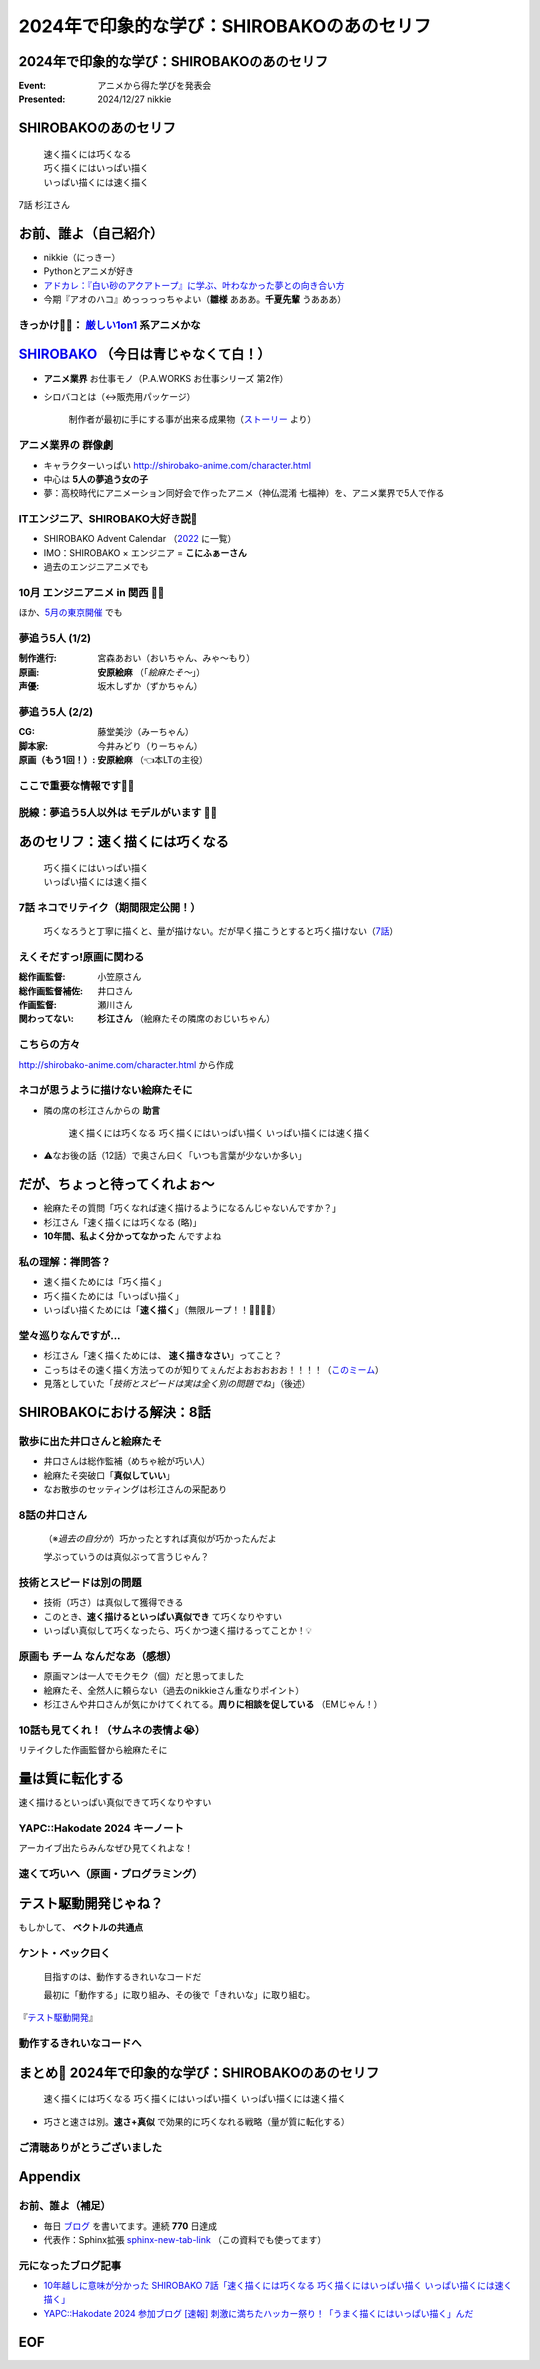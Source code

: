 ======================================================================
2024年で印象的な学び：SHIROBAKOのあのセリフ
======================================================================

2024年で印象的な学び：SHIROBAKOのあのセリフ
======================================================================

:Event: アニメから得た学びを発表会
:Presented: 2024/12/27 nikkie

SHIROBAKOのあのセリフ
======================================================================

    | 速く描くには巧くなる
    | 巧く描くにはいっぱい描く
    | いっぱい描くには速く描く

7話 杉江さん

お前、誰よ（自己紹介）
======================================================================

* nikkie（にっきー）
* Pythonとアニメが好き
* `アドカレ：『白い砂のアクアトープ』に学ぶ、叶わなかった夢との向き合い方 <https://nikkie-ftnext.hatenablog.com/entry/aquatope-anime-broken-dreams-and-future>`__
* 今期『アオのハコ』めっっっっちゃよい（**雛様** あああ。**千夏先輩** うあああ）

.. _厳しい1on1: https://x.com/pauli_agile/status/1806334941254586749

きっかけ🏃‍♂️： `厳しい1on1`_ 系アニメかな
--------------------------------------------------

.. raw:: html

    <blockquote class="twitter-tweet" data-lang="ja" data-align="center" data-dnt="true"><p lang="ja" dir="ltr">毎日１on１してほしい。僕の上司になってください。 <a href="https://t.co/Iy5nRcdSBf">pic.twitter.com/Iy5nRcdSBf</a></p>&mdash; うーたん (@uutan1108) <a href="https://twitter.com/uutan1108/status/1841493777233408239?ref_src=twsrc%5Etfw">2024年10月2日</a></blockquote> <script async src="https://platform.twitter.com/widgets.js" charset="utf-8"></script>

.. _SHIROBAKO: http://shirobako-anime.com/

`SHIROBAKO`_ （今日は青じゃなくて白！）
======================================================================

* **アニメ業界** お仕事モノ（P.A.WORKS お仕事シリーズ 第2作）
* シロバコとは（↔️販売用パッケージ）

    制作者が最初に手にする事が出来る成果物（`ストーリー <http://shirobako-anime.com/story/index.html>`__ より）

アニメ業界の **群像劇**
--------------------------------------------------

* キャラクターいっぱい http://shirobako-anime.com/character.html
* 中心は **5人の夢追う女の子**
* 夢：高校時代にアニメーション同好会で作ったアニメ（神仏混淆 七福神）を、アニメ業界で5人で作る

ITエンジニア、SHIROBAKO大好き説🤗
--------------------------------------------------

* SHIROBAKO Advent Calendar （`2022 <https://adventar.org/calendars/7483>`__ に一覧）
* IMO：SHIROBAKO × エンジニア = **こにふぁーさん**
* 過去のエンジニアニメでも

10月 エンジニアニメ in 関西 🏃‍♂️
--------------------------------------------------

.. raw:: html

    <iframe class="speakerdeck-iframe" style="border: 0px; background: rgba(0, 0, 0, 0.1) padding-box; margin: 0px; padding: 0px; border-radius: 6px; box-shadow: rgba(0, 0, 0, 0.2) 0px 5px 40px; width: 100%; height: auto; aspect-ratio: 560 / 315;" frameborder="0" src="https://speakerdeck.com/player/36a4c5f74f2647f99ff6ea7e0c7e5c8b" title="「ばん・さく・つき・たー！」にならないためにSHIROBAKOから 学んだこと" allowfullscreen="true" data-ratio="1.7777777777777777"></iframe>

ほか、`5月の東京開催 <https://togetter.com/li/2364695?page=7>`__ でも

夢追う5人 (1/2)
--------------------------------------------------

:制作進行: 宮森あおい（おいちゃん、みゃ〜もり）
:原画: **安原絵麻** （「*絵麻たそ〜*」）
:声優: 坂木しずか（ずかちゃん）

夢追う5人 (2/2)
--------------------------------------------------

:CG: 藤堂美沙（みーちゃん）
:脚本家: 今井みどり（りーちゃん）
:原画（もう1回！）: **安原絵麻** （👈本LTの主役）

ここで重要な情報です🏃‍♂️
--------------------------------------------------

.. raw:: html

    <blockquote class="twitter-tweet" data-lang="ja" data-align="center" data-dnt="true"><p lang="ja" dir="ltr">10/1に京都、10/2に東京で開催します！<br><br>アニメSHIROBAKOだと今井みどりが好きです。<br><br>アニメから得た学びを発表会を京都で開催します｜うーたん <a href="https://twitter.com/uutan1108?ref_src=twsrc%5Etfw">@uutan1108</a> <a href="https://twitter.com/hashtag/note?src=hash&amp;ref_src=twsrc%5Etfw">#note</a> <a href="https://t.co/xCpE1rpM3v">https://t.co/xCpE1rpM3v</a> <a href="https://twitter.com/hashtag/%E3%82%A8%E3%83%B3%E3%82%B8%E3%83%8B%E3%82%A2%E3%83%8B%E3%83%A1?src=hash&amp;ref_src=twsrc%5Etfw">#エンジニアニメ</a></p>&mdash; うーたん (@uutan1108) <a href="https://twitter.com/uutan1108/status/1838637687563260391?ref_src=twsrc%5Etfw">September 24, 2024</a></blockquote>

脱線：夢追う5人以外は **モデルがいます** 🏃‍♂️
--------------------------------------------------

.. raw:: html

    <blockquote class="twitter-tweet" data-lang="ja" data-align="center" data-dnt="true"><p lang="ja" dir="ltr">SHIROBAKOの男性キャラの年齢や体型が様々なのは、実際にモデルがいて、その方々に沿ったキャラ造形にしているからです。<br><br>ちなみに女性にもかなりモデルの人物がいますし、<br>女性キャラクターの年齢層は10代〜40代以上とかなり幅があります。<br><br>あまりにも浅い考察ですね。 <a href="https://t.co/hTJX8JCK5p">https://t.co/hTJX8JCK5p</a> <a href="https://t.co/UfyoIOa2cN">pic.twitter.com/UfyoIOa2cN</a></p>&mdash; 知念実希人【公式】 (@MIKITO_777) <a href="https://twitter.com/MIKITO_777/status/1477650095508455425?ref_src=twsrc%5Etfw">2022年1月2日</a></blockquote>

あのセリフ：速く描くには巧くなる
======================================================================

    | 巧く描くにはいっぱい描く
    | いっぱい描くには速く描く

7話 ネコでリテイク（期間限定公開！）
--------------------------------------------------

    巧くなろうと丁寧に描くと、量が描けない。だが早く描こうとすると巧く描けない（`7話 <http://shirobako-anime.com/story/07.html>`__）

.. raw:: html

    <iframe width="560" height="315" src="https://www.youtube-nocookie.com/embed/p3bNBVznK7w?si=BMJolwyH2ApOAU1D&amp;start=672" title="YouTube video player" frameborder="0" allow="accelerometer; autoplay; clipboard-write; encrypted-media; gyroscope; picture-in-picture; web-share" referrerpolicy="strict-origin-when-cross-origin" allowfullscreen></iframe>

えくそだすっ!原画に関わる
--------------------------------------------------

:総作画監督: 小笠原さん
:総作画監督補佐: 井口さん
:作画監督: 瀬川さん
:関わってない: **杉江さん** （絵麻たその隣席のおじいちゃん）

こちらの方々
--------------------------------------------------

.. image:: ../_static/engineers-anime/shirobako-animators.drawio.png

http://shirobako-anime.com/character.html から作成

ネコが思うように描けない絵麻たそに
--------------------------------------------------

* 隣の席の杉江さんからの **助言**

    速く描くには巧くなる 巧く描くにはいっぱい描く いっぱい描くには速く描く

* ⚠️なお後の話（12話）で奥さん曰く「いつも言葉が少ないか多い」

だが、ちょっと待ってくれよぉ〜
======================================================================

* 絵麻たその質問「巧くなれば速く描けるようになるんじゃないんですか？」
* 杉江さん「速く描くには巧くなる (略)」
* **10年間、私よく分かってなかった** んですよね

私の理解：禅問答？
--------------------------------------------------

* 速く描くためには「巧く描く」
* 巧く描くためには「いっぱい描く」
* いっぱい描くためには「**速く描く**」（無限ループ！！🐓🥚🐓🥚）

堂々巡りなんですが...
--------------------------------------------------

* 杉江さん「速く描くためには、 **速く描きなさい**」ってこと？
* こっちはその速く描く方法ってのが知りてぇんだよおおおおお！！！！（`このミーム <https://togetter.com/li/2194895>`__）
* 見落としていた「*技術とスピードは実は全く別の問題でね*」（後述）

SHIROBAKOにおける解決：8話
======================================================================

.. raw:: html

    <iframe width="560" height="315" src="https://www.youtube-nocookie.com/embed/cuLOWvJNWm0?si=vO1t0OBrWaBZEbTU&amp;start=1008" title="YouTube video player" frameborder="0" allow="accelerometer; autoplay; clipboard-write; encrypted-media; gyroscope; picture-in-picture; web-share" referrerpolicy="strict-origin-when-cross-origin" allowfullscreen></iframe>

散歩に出た井口さんと絵麻たそ
--------------------------------------------------

* 井口さんは総作監補（めちゃ絵が巧い人）
* 絵麻たそ突破口「**真似していい**」
* なお散歩のセッティングは杉江さんの采配あり

8話の井口さん
--------------------------------------------------

    （※*過去の自分が*）巧かったとすれば真似が巧かったんだよ

    学ぶっていうのは真似ぶって言うじゃん？

技術とスピードは別の問題
--------------------------------------------------

* 技術（巧さ）は真似して獲得できる
* このとき、**速く描けるといっぱい真似でき** て巧くなりやすい
* いっぱい真似して巧くなったら、巧くかつ速く描けるってことか！💡

原画も **チーム** なんだなあ（感想）
--------------------------------------------------

* 原画マンは一人でモクモク（個）だと思ってました
* 絵麻たそ、全然人に頼らない（過去のnikkieさん重なりポイント）
* 杉江さんや井口さんが気にかけてくれてる。**周りに相談を促している** （EMじゃん！）

10話も見てくれ！（サムネの表情よ😭）
--------------------------------------------------

リテイクした作画監督から絵麻たそに

.. raw:: html

    <iframe width="560" height="315" src="https://www.youtube-nocookie.com/embed/Eh5BhB8Otg0?si=nDR-GVUattrpJxgr&amp;start=1090" title="YouTube video player" frameborder="0" allow="accelerometer; autoplay; clipboard-write; encrypted-media; gyroscope; picture-in-picture; web-share" referrerpolicy="strict-origin-when-cross-origin" allowfullscreen></iframe>

量は質に転化する
======================================================================

速く描けるといっぱい真似できて巧くなりやすい

YAPC::Hakodate 2024 キーノート
--------------------------------------------------

.. raw:: html

    <iframe class="speakerdeck-iframe" style="border: 0px; background: rgba(0, 0, 0, 0.1) padding-box; margin: 0px; padding: 0px; border-radius: 6px; box-shadow: rgba(0, 0, 0, 0.2) 0px 5px 40px; width: 100%; height: auto; aspect-ratio: 560 / 315;" frameborder="0" src="https://speakerdeck.com/player/3053ec81efd94a39aa294a4913207ae1?slide=41" title="Develop to Survive - YAPC::Hakodate 2024 Keynote" allowfullscreen="true" data-ratio="1.7777777777777777"></iframe>

アーカイブ出たらみんなぜひ見てくれよな！

速くて巧いへ（原画・プログラミング）
--------------------------------------------------

.. image:: ../_static/engineers-anime/quantity-quality.drawio.png
    :scale: 150%

テスト駆動開発じゃね？
======================================================================

もしかして、 **ベクトルの共通点**

ケント・ベック曰く
--------------------------------------------------

    目指すのは、動作するきれいなコードだ

    最初に「動作する」に取り組み、その後で「きれいな」に取り組む。

『`テスト駆動開発 <https://www.ohmsha.co.jp/book/9784274217883/>`__』

動作するきれいなコードへ
--------------------------------------------------

.. image:: ../_static/engineers-anime/tdd.drawio.png
    :scale: 150%

まとめ🌯 2024年で印象的な学び：SHIROBAKOのあのセリフ
======================================================================

    速く描くには巧くなる 巧く描くにはいっぱい描く いっぱい描くには速く描く

* 巧さと速さは別。**速さ+真似** で効果的に巧くなれる戦略（量が質に転化する）

ご清聴ありがとうございました
--------------------------------------------------

.. raw:: html

    <iframe class="speakerdeck-iframe" style="border: 0px; background: rgba(0, 0, 0, 0.1) padding-box; margin: 0px; padding: 0px; border-radius: 6px; box-shadow: rgba(0, 0, 0, 0.2) 0px 5px 40px; width: 100%; height: auto; aspect-ratio: 560 / 315;" frameborder="0" src="https://speakerdeck.com/player/0a7a3906caca4a2fa72ff42217c1be25?slide=23" title="はてな技術部紹介 2015（公開版） / Hatena Technical Division Orientation 2015 (Public Edition)" allowfullscreen="true" data-ratio="1.7777777777777777"></iframe>

Appendix
======================================================================

お前、誰よ（補足）
--------------------------------------------------

* 毎日 `ブログ <https://nikkie-ftnext.hatenablog.com/>`__ を書いてます。連続 **770** 日達成
* 代表作：Sphinx拡張 `sphinx-new-tab-link <https://github.com/ftnext/sphinx-new-tab-link>`__ （この資料でも使ってます）

元になったブログ記事
--------------------------------------------------

* `10年越しに意味が分かった SHIROBAKO 7話「速く描くには巧くなる 巧く描くにはいっぱい描く いっぱい描くには速く描く」 <https://nikkie-ftnext.hatenablog.com/entry/shirobako-story7-10year-after-aha-quantity-and-quality>`__
* `YAPC::Hakodate 2024 参加ブログ [速報] 刺激に満ちたハッカー祭り！「うまく描くにはいっぱい描く」んだ <https://nikkie-ftnext.hatenablog.com/entry/yapc-hakodate-2024-report-bulletin-another-baton>`__

EOF
===
